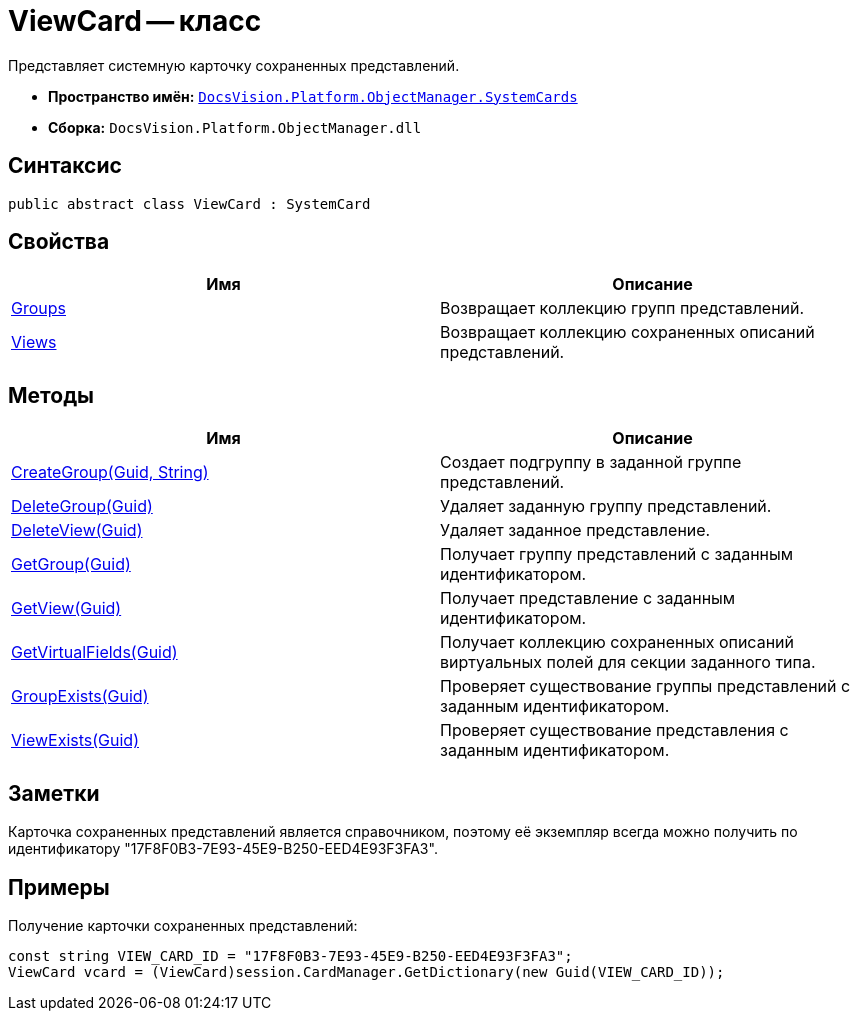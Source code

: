 = ViewCard -- класс

Представляет системную карточку сохраненных представлений.

* *Пространство имён:* `xref:api/DocsVision/Platform/ObjectManager/SystemCards/SystemCards_NS.adoc[DocsVision.Platform.ObjectManager.SystemCards]`
* *Сборка:* `DocsVision.Platform.ObjectManager.dll`

== Синтаксис

[source,csharp]
----
public abstract class ViewCard : SystemCard
----

== Свойства

[cols=",",options="header"]
|===
|Имя |Описание
|xref:api/DocsVision/Platform/ObjectManager/SystemCards/ViewCard.Groups_PR.adoc[Groups] |Возвращает коллекцию групп представлений.
|xref:api/DocsVision/Platform/ObjectManager/SystemCards/ViewCard.Views_PR.adoc[Views] |Возвращает коллекцию сохраненных описаний представлений.
|===

== Методы

[cols=",",options="header"]
|===
|Имя |Описание
|xref:api/DocsVision/Platform/ObjectManager/SystemCards/ViewCard.CreateGroup_MT.adoc[CreateGroup(Guid, String)] |Создает подгруппу в заданной группе представлений.
|xref:api/DocsVision/Platform/ObjectManager/SystemCards/ViewCard.DeleteGroup_MT.adoc[DeleteGroup(Guid)] |Удаляет заданную группу представлений.
|xref:api/DocsVision/Platform/ObjectManager/SystemCards/ViewCard.DeleteView_MT.adoc[DeleteView(Guid)] |Удаляет заданное представление.
|xref:api/DocsVision/Platform/ObjectManager/SystemCards/ViewCard.GetGroup_MT.adoc[GetGroup(Guid)] |Получает группу представлений с заданным идентификатором.
|xref:api/DocsVision/Platform/ObjectManager/SystemCards/ViewCard.GetView_MT.adoc[GetView(Guid)] |Получает представление с заданным идентификатором.
|xref:api/DocsVision/Platform/ObjectManager/SystemCards/ViewCard.GetVirtualFields_MT.adoc[GetVirtualFields(Guid)] |Получает коллекцию сохраненных описаний виртуальных полей для секции заданного типа.
|xref:api/DocsVision/Platform/ObjectManager/SystemCards/ViewCard.GroupExists_MT.adoc[GroupExists(Guid)] |Проверяет существование группы представлений с заданным идентификатором.
|xref:api/DocsVision/Platform/ObjectManager/SystemCards/ViewCard.ViewExists_MT.adoc[ViewExists(Guid)] |Проверяет существование представления с заданным идентификатором.
|===

== Заметки

Карточка сохраненных представлений является справочником, поэтому её экземпляр всегда можно получить по идентификатору "17F8F0B3-7E93-45E9-B250-EED4E93F3FA3".

== Примеры

Получение карточки сохраненных представлений:

[source,csharp]
----
const string VIEW_CARD_ID = "17F8F0B3-7E93-45E9-B250-EED4E93F3FA3";
ViewCard vcard = (ViewCard)session.CardManager.GetDictionary(new Guid(VIEW_CARD_ID));
----
